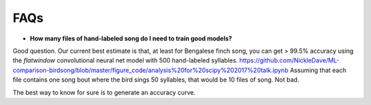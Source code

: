 ====
FAQs
====

* **How many files of hand-labeled song do I need to train good models?**
Good question. Our current best estimate is that,
at least for Bengalese finch song,
you can get > 99.5% accuracy using the `flatwindow` convolutional neural net
model with 500 hand-labeled syllables. 
https://github.com/NickleDave/ML-comparison-birdsong/blob/master/figure_code/analysis%20for%20scipy%202017%20talk.ipynb
Assuming that each file contains one
song bout where the bird sings 50 syllables, that would be 10 files of song. Not bad.

The best way to know for sure is to generate an accuracy curve.